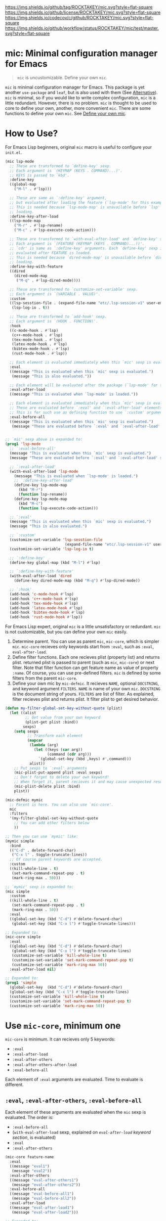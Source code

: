 [[https://github.com/ROCKTAKEY/mic][https://img.shields.io/github/tag/ROCKTAKEY/mic.svg?style=flat-square]]
[[file:LICENSE][https://img.shields.io/github/license/ROCKTAKEY/mic.svg?style=flat-square]]
[[https://codecov.io/gh/ROCKTAKEY/mic?branch=master][https://img.shields.io/codecov/c/github/ROCKTAKEY/mic.svg?style=flat-square]]
[[https://github.com/ROCKTAKEY/mic/actions][https://img.shields.io/github/workflow/status/ROCKTAKEY/mic/test/master.svg?style=flat-square]]
* mic: Minimal configuration manager for Emacs
#+BEGIN_QUOTE
=mic= is uncustomizable. Define your own =mic=.
#+END_QUOTE

=mic= is minimal configuration manager for Emacs.
This package is yet another =use-package= and =leaf=, but is also used with them (See [[#alternative][Alternative]]).
=mic= is minimal, so if you would like to write complex configuration,
=mic= is a little redundant. However, there is no problem. =mic= is thought to be
used to core to define your own, another, more convenient =mic=.
There are some functions to define your own =mic=. See [[#define-your-own-mic][Define your own mic]].

* How to Use?
For Emacs Lisp beginners, original =mic= macro is useful to configure your =init.el=.
#+begin_src emacs-lisp :tangle yes
  (mic lsp-mode
    ;; These are transformed to `define-key' sexp.
    ;; Each argument is `(KEYMAP (KEYS . COMMAND)...)'.
    ;; KEYS is passed to `kbd'.
    :define-key
    ((global-map
      ("M-l" . #'lsp)))

    ;; These are same as `:define-key' argument,
    ;; but evaluated after loading the feature (`lsp-mode' for this example).
    ;; This is needed because `lsp-mode-map' is unavailable before `lsp'
    ;; loading.
    :define-key-after-load
    ((lsp-mode-map
      ("M-r" . #'lsp-rename)
      ("M-c" . #'lsp-execute-code-action)))

    ;; These are transformed to `with-eval-after-load' and `define-key' sexp.
    ;; Each argument is `(FEATURE (KEYMAP (KEYS . COMMAND)...))'.
    ;; `cdr' is same as `:define-key' arguments. Each `define-key' sexp is
    ;; evaluated after FEATURE is loaded.
    ;; This is needed because `dired-mode-map' is unavailable before `dired'
    ;; loading.
    :define-key-with-feature
    ((dired
      (dired-mode-map
       ("M-q" . #'lsp-dired-mode))))

    ;; These are transformed to `customize-set-variable' sexp.
    ;; Each argument is `(VARIABLE . VALUE)'.
    :custom
    ((lsp-sesstion-file . (expand-file-name "etc/.lsp-session-v1" user-emacs-directory))
     (lsp-log-io . t))

    ;; These are transformed to `add-hook' sexp.
    ;; Each argument is `(HOOK . FUNCTION)'.
    :hook
    ((c-mode-hook . #'lsp)
     (c++-mode-hook . #'lsp)
     (tex-mode-hook . #'lsp)
     (latex-mode-hook . #'lsp)
     (bibtex-mode-hook . #'lsp)
     (rust-mode-hook . #'lsp))

    ;; Each element is evaluated immediately when this `mic' sexp is evaluated.
    :eval
    ((message "This is evaluated when this `mic' sexp is evaluated.")
     (message "This is also evaluated."))

    ;; Each element will be evaluated after the package (`lsp-mode' for this example) is loaded.
    :eval-after-load
    ((message "This is evaluated when `lsp-mode' is loaded."))

    ;; Each element is evaluated immediately when this `mic' sexp is evaluated.
    ;; These are evaluated before `:eval' and `:eval-after-load' elements.
    ;; This is for such use as defining function to use `:custom' argument.
    :eval-before-all
    ((message "This is evaluated when this `mic' sexp is evaluated.")
     (message "These are evaluated before `:eval' and `:eval-after-load' sexp.")))


  ;; `mic' sexp above is expanded to:
  (prog1 'lsp-mode
    ;; `:eval-before-all'
    (message "This is evaluated when this `mic' sexp is evaluated.")
    (message "These are evaluated before `:eval' and `:eval-after-load' sexp.")

    ;; `:eval-after-load'
    (with-eval-after-load 'lsp-mode
      (message "This is evaluated when `lsp-mode' is loaded.")
      ;; `:define-key-after-load'
      (define-key lsp-mode-map
        (kbd "M-r")
        (function lsp-rename))
      (define-key lsp-mode-map
        (kbd "M-c")
        (function lsp-execute-code-action)))

    ;; `:eval'
    (message "This is evaluated when this `mic' sexp is evaluated.")
    (message "This is also evaluated.")

    ;; `:custom'
    (customize-set-variable 'lsp-sesstion-file
                             (expand-file-name "etc/.lsp-session-v1" user-emacs-directory))
    (customize-set-variable 'lsp-log-io t)

    ;; `:define-key'
    (define-key global-map (kbd "M-l") #'lsp)

    ;; `:define-key-with-feature'
    (with-eval-after-load 'dired
      (define-key dired-mode-map (kbd "M-q") #'lsp-dired-mode))

    ;; `:hook'
    (add-hook 'c-mode-hook #'lsp)
    (add-hook 'c++-mode-hook #'lsp)
    (add-hook 'tex-mode-hook #'lsp)
    (add-hook 'latex-mode-hook #'lsp)
    (add-hook 'bibtex-mode-hook #'lsp)
    (add-hook 'rust-mode-hook #'lsp))
#+end_src

For Emacs Lisp expert, original =mic= is a little unsatisfactory or redundant.
=mic= is not customizable, but you can define your own =mic= easily.
1. Determine parent. You can use as parent =mic=, =mic-core=, which is simpler =mic=.
   =mic-core= recieves only keywords start from =:eval=, such as =:eval=, =eval-after-load=.
2. Define filter functions. Each one recieves plist (property list) and returns plist.
   returned plist is passed to parent (such as =mic=, =mic-core=) or next filter.
   Note that filter function can get feature name as value of property =:name=.
   Of course, you can use pre-defined filters. =mic= is defined by some filters
   from the parent =mic-core=.
3. Define your own mic by =mic-defmic=. It recieves =NAME=, optional =DOCSTRING=,
   and keyword argument =FILTERS=. =NAME= is name of your own =mic=.
   =DOCSTRING= is the document string of yours. =FILTERS= are list of filter.
   As explained, filter recieves plist and returns plist. It filter plist to get
   desired behavior.

#+begin_src emacs-lisp :tangle yes
  (defun my-filter-global-set-key-without-quote (plist)
    (let ((alist
           ;; Get value from your own keyword
           (plist-get plist :bind))
          sexps)
      (setq sexps
            ;; Transform each element
            (mapcar
             (lambda (arg)
               (let ((keys (car arg))
                     (command (cdr arg)))
                 `(global-set-key (kbd ,keys) #',command)))
             alist))
      ;; Put sexps to `:eval' arguments
      (mic-plist-put-append plist :eval sexps)
      ;; Don't forget to delete your own keyword!
      ;; When forget it, parent recieves it and may cause unexpected result.
      (mic-plist-delete plist :bind)
      plist))

  (mic-defmic mymic
    ;; Parent is here. You can also use `mic-core'.
    mic
    :filters
    '(my-filter-global-set-key-without-quote
      ;; You can add other filters below
      ))

  ;; Then you can use `mymic' like:
  (mymic simple
    :bind
    (("C-d" . delete-forward-char)
     ("C-x l" . toggle-truncate-lines))
    ;; Of course parent keywords are accepted.
    :custom
    ((kill-whole-line . t)
     (set-mark-command-repeat-pop . t)
     (mark-ring-max . 50)))

  ;; `mymic' sexp is expanded to:
  (mic simple
    :custom
    ((kill-whole-line . t)
     (set-mark-command-repeat-pop . t)
     (mark-ring-max . 50))
    :eval
    ((global-set-key (kbd "C-d") #'delete-forward-char)
     (global-set-key (kbd "C-x l") #'toggle-truncate-lines)))

  ;; Expanded to:
  (mic-core simple
    :eval
    ((global-set-key (kbd "C-d") #'delete-forward-char)
     (global-set-key (kbd "C-x l") #'toggle-truncate-lines)
     (customize-set-variable 'kill-whole-line t)
     (customize-set-variable 'set-mark-command-repeat-pop t)
     (customize-set-variable 'mark-ring-max 50))
    :eval-after-load nil)

  ;; Expanded to:
  (prog1 'simple
    (global-set-key  (kbd "C-d") #'delete-forward-char)
    (global-set-key (kbd "C-x l") #'toggle-truncate-lines)
    (customize-set-variable 'kill-whole-line t)
    (customize-set-variable 'set-mark-command-repeat-pop t)
    (customize-set-variable 'mark-ring-max 50))
#+end_src

* Use =mic-core=, minimum one
:PROPERTIES:
:CUSTOM_ID: mic-core
:END:
=mic-core= is minimum. It can recieves only 5 keywords:
- =:eval=
- =:eval-after-load=
- =:eval-after-others=
- =:eval-after-others-after-load=
- =:eval-before-all=

Each element of =:eval= arguments are evaluated.
Time to evaluate is different.

** =:eval=, =:eval-after-others=, =:eval-before-all=
Each element of these arguments are evaluated when the =mic= sexp is evaluated.
The order is:
- =:eval-before-all=
- (=with-eval-after-load= sexp, explained on [[eval-after-load][=eval-after-load= keyword section]], is evaluated)
- =:eval=
- =:eval-after-others=

#+begin_src emacs-lisp :tangle yes
  (mic-core feature-name
    :eval
    ((message "eval1")
     (message "eval2"))
    :eval-after-others
    ((message "eval-after-others1")
     (message "eval-after-others2"))
    :eval-before-all
    ((message "eval-before-all1")
     (message "eval-before-all2"))
    :eval-after-load
    ((message "eval-after-load1")
     (message "eval-after-load2")))

  ;; Expanded to:
  (prog1 'feature-name
    (message "eval-before-all1")
    (message "eval-before-all2")
    (with-eval-after-load 'feature-name
      (message "eval-after-load1")
      (message "eval-after-load2"))
    (message "eval1")
    (message "eval2")
    (message "eval-after-others1")
    (message "eval-after-others2"))
#+end_src

=:eval-before-all= exists because a filter function appends sexp to =:eval= argument.
When some action should be evaluated before all action added by other filters,
you can put it to =:eval-before-all= argument. *Note that it should NOT be used
by filters.* Any filter should not use this. If it is used by filters,
users cannot make their sexp to be evaluate before filter sexps.

=:eval-after-others= exists because similar reason to =:eval-before-all=.
Some action should be evaluated after all action added by other filters.
Because of same reasons as =:eval-before-all=, *it should NOT be used
by filters*.

** =:eval-after-load=, =:eval-after-others-after-load=
:PROPERTIES:
:CUSTOM_ID: eval-after-load
:END:
Each element of these arguments are evaluated after the package is loaded.
The evaluated order is:
- =:eval-after-load=
- =:eval-after-others-after-load=

#+begin_src emacs-lisp :tangle yes
  (mic-core feature-name
    :eval-after-load
    ((message "eval-after-load1")
     (message "eval-after-load2"))
    :eval-after-others-after-load
    ((message "eval-after-others-after-load1")
     (message "eval-after-others-after-load2")))

  ;; Expanded to:
  (prog1 'feature-name
    (with-eval-after-load 'feature-name
      (message "eval-after-load1")
      (message "eval-after-load2")
      (message "eval-aftepr-others-after-load1")
      (message "eval-after-others-after-load2")))
#+end_src

=:eval-after-others-after-load= exists because similar reason to =:eval-after-others=.
Some action should be evaluated after all action added by other filters.
Because of same reasons as =:eval-before-all=, *it should NOT be used
by filters*.

* Use default =mic=
=mic= is minimal for use. =mic-core= is minimum core, but it is not enough to use as it is.
In addition to keywords allowed by [[mic-core][=mic-core=]], it allows some keyword arguments:
- =:autoload-interactive=
- =:autoload-noninteractive=
- =:custom=
- =:custom-after-load=
- =:declare-function=
- =:define-key=
- =:define-key-after-load=
- =:define-key-with-feature=
- =:defvar-noninitial=
- =:face=
- =:hook=
- =:package=

** =:autoload-interactive=, =:autoload-noninteractive=

These are transformed to =autoload= sexps. Each element is function to autoload.
Since =autoload= should be informed whether the function is =interactive= or not,
both =:autoload-interactive= and =:autoload-noninteractive= exist.

#+begin_src emacs-lisp :tangle yes
  (mic feature-name
    :autoload-interactive
    (interactive-func1
     interactive-func2)
    :autoload-noninteractive
    (noninteractive-func3
     noninteractive-func4))

  ;; Expanded to:
  (mic-core feature-name :eval
    ((autoload #'interactive-func1 "feature-name" nil t)
     (autoload #'interactive-func2 "feature-name" nil t)
     (autoload #'noninteractive-func3 "feature-name")
     (autoload #'noninteractive-func4 "feature-name"))
    :eval-after-load nil)

  ;; Expanded to:
  (prog1 'feature-name
    (autoload #'interactive-func1 "feature-name" nil t)
    (autoload #'interactive-func2 "feature-name" nil t)
    (autoload #'noninteractive-func3 "feature-name")
    (autoload #'noninteractive-func4 "feature-name"))
#+end_src

** =:custom=, =:custom-after-load=
These are transformed to =customize-set-variable= sexps.
Each element is =(VARIABLE . VALUE)=.
Each =VARIABLE= is set to =VALUE=.
Sexp from =:custom= argument are evaluated when the =mic= sexp is evaluated,
while sexp from =:custom-after-load= argument are evaluated after the feature is loaded.
=:custom-after-load= is used when you want to use initial value of customized variable
or function defined in the feature.

#+begin_src emacs-lisp :tangle yes
  (mic feature-name
    :custom
    ((variable1 . 1)
     ;; VALUE is evaluated
     (variable2 . (+ 1 1)))
    :custom-after-load
    ;; You can use the initial value of `variable3'
    ((variable3 . (+ variable3 1))
     ;; You can use function defined in the feature (for this example `feature-name')
     (variable2 . (function-defined-in-feature-name))))

  ;; Expanded to:
  (mic-core feature-name
    :eval
    ((customize-set-variable 'variable1 1)
     (customize-set-variable 'variable2
                             (+ 1 1)))
    :eval-after-load
    ((customize-set-variable 'variable3
                             (+ variable3 1))
     (customize-set-variable 'variable2
                             (function-defined-in-feature-name))))

  ;; Expanded to:
  (prog1 'feature-name
    (with-eval-after-load 'feature-name
      ;; `variable3' is already defined.
      (customize-set-variable 'variable3
                               (+ variable3 1))
      ;; `function-defined-in-feature-name' is already defined.
      (customize-set-variable 'variable2
                              (function-defined-in-feature-name)))
    (customize-set-variable 'variable1 1)
    (customize-set-variable 'variable2
                            (+ 1 1)))
#+end_src

** =declare-function=, =defvar-noninitial=
These arguments declare functions and variables.
Each element of =declare-function= / =defvar-noninitial= is symbol as function/variable.
They exist in order to suppress warning of undefined functions/variables.

#+begin_src emacs-lisp :tangle yes
  (mic feature-name
    :declare-function
    (function1
     function2)
    :defvar-noninitial
    (variable1
     variable2))

  ;; Expanded to:
  (mic-core feature-name
    :eval
    ((declare-function function1 "ext:feature-name")
     (declare-function function2 "ext:feature-name")
     (defvar variable1)
     (defvar variable2))
    :eval-after-load nil)

  ;; Expanded to:
  (prog1 'feature-name
    ;; They declare that the functions `function1' and `function2' is defined in
    ;; the feature `feature-name'.
    (declare-function function1 "ext:feature-name")
    (declare-function function2 "ext:feature-name")
    ;; They declare that the variables `variable1' and `variable2' will be defined.
    ;; `defvar' without initial value declares symbol as variable.
    (defvar variable1)
    (defvar variable2))
#+end_src

** =:define-key=, =:define-key-after-load=, =:define-key-with-feature=
These arguments is transformed to =define-key= sexps.
On =:define-key= or =:define-key-after-load=, each element of the argument is
=(KEYMAP (KEYS . COMMAND)...)=. =KEYMAP= is keymap. =KEYS= is passed to =kbd=.
=COMMAND= is interactive function.

On =:define-key-with-feature=, each element is =(FEATURE (KEYMAP (KEYS . COMMAND)...))=.
=FEATURE= is feature, and the =define-key= sexp is evaluated after loading the =FEATURE=.
This exists in order to define =COMMAND= in the feature with =KEYS= to =KEYMAP= defined in =FEATURE=.
Use it to make sure that =KEYMAP= is defined.

#+begin_src emacs-lisp :tangle yes
  (mic feature-name
    :define-key
    ;; (KEYMAP (KEYS . COMMAND)...)
    ((global-map
      ;; #' is needed
      ("M-l" . #'feature-name-command1))
     (prog-mode-map
      ;; #' is needed
      ("M-a" . #'feature-name-comman2)))

    :define-key-after-load
    ;; When `feature-name-mode-map' is defined in `feature-name',
    ;; use `:define-key-after-load'.
    ((feature-name-mode-map
      ("M-r" . #'feature-name-command3)
      ("M-c" . #'feature-name-command4)))


    ;; When `other-feature-mode-map' is defined in `other-feature', which is not `feature-name',
    ;; use `:define-key-with-feature'.
    :define-key-with-feature
    ((other-feature
      (other-feature-mode-map
       ("M-q" . #'feature-name-command5)))))

  ;; Expanded to:
  (mic-core feature-name
    :eval
    ((define-key global-map (kbd "M-l") #'feature-name-command1)
     (define-key prog-mode-map (kbd "M-a") #'feature-name-comman2)
     (with-eval-after-load 'other-feature
       (define-key other-feature-mode-map (kbd "M-q") #'feature-name-command5)))
    :eval-after-load
    ((define-key feature-name-mode-map (kbd "M-r") #'feature-name-command3)
     (define-key feature-name-mode-map (kbd "M-c") #'feature-name-command4)))

  ;; Expanded to:
  (prog1 'feature-name
    (with-eval-after-load 'feature-name
      ;; `:define-key-after-load'
      (define-key feature-name-mode-map (kbd "M-r") #'feature-name-command3)
      (define-key feature-name-mode-map (kbd "M-c") #'feature-name-command4))
    ;; `:define-key'
    (define-key global-map (kbd "M-l") #'feature-name-command1)
    (define-key prog-mode-map (kbd "M-a") #'feature-name-comman2)
    ;; `:define-key-with-feature'
    (with-eval-after-load 'other-feature
      (define-key other-feature-mode-map (kbd "M-q") #'feature-name-command5)))
#+end_src

** =:face=
This is transformed to =custom-set-faces= sexp.
Each element is =(FACE-SYMBOL . FACE-DEFINITION)=.

#+begin_src emacs-lisp :tangle yes
  (mic feature-name
    :face
    ((face-1
      . ((t (:foreground "red" :height 10.0))))
     (face-2
      . ((t (:background "#006000" :foreground "white" :bold t))))))

  ;; Expanded to:
  (mic-core feature-name
    :eval
    ((custom-set-faces
      '(face-1
        ((t (:foreground "red" :height 10.0))))
      '(face-2
        ((t (:background "#006000" :foreground "white" :bold t))))))
    :eval-after-load nil)

  ;; Expanded to:
  (prog1 'feature-name
    (custom-set-faces
     '(face-1
       ((t (:foreground "red" :height 10.0))))
     '(face-2
       ((t (:background "#006000" :foreground "white" :bold t))))))
#+end_src

** =:hook=
This is transformed to =add-hook= sexp.
Each element is =(HOOK . FUNCTION)=.

#+begin_src emacs-lisp :tangle yes
  (mic feature-name
    :hook
    ;; #' is needed
    ((hook1 . #'function1)
     (hook2 . #'function2)
     ;; `lambda' is allowed (but not recommended)
     (hook3 . (lambda (arg) 1))))

  ;; Expanded to:
  (mic-core feature-name
    :eval
    ((add-hook 'hook1 #'function1)
     (add-hook 'hook2 #'function2)
     (add-hook 'hook3 (lambda (arg) 1)))
    :eval-after-load nil)

  ;; Expanded to:
  (prog1 'feature-name
    (add-hook 'hook1 #'function1)
    (add-hook 'hook2 #'function2)
    (add-hook 'hook3 (lambda (arg) 1)))
#+end_src

** =:package=
This is transformed to =package-install= sexps.
Each arguments are =PKG= used by =package-install=.

The expandation result is complicated, because it is annoying to fetch package archives many times.


#+begin_src emacs-lisp :tangle yes
  (mic feature-name
    :package
    (package-name1
     package-name2))

  ;; Expanded to:
  (mic-core feature-name
    :eval
    ;; When package is not installed
    ((unless (package-installed-p 'package-name1)
       ;; Ensure package is exists in archive
       (when (assq 'package-name1 package-archive-contents)
         (ignore-errors
           (package-install 'package-name1)))
       (unless (package-installed-p 'package-name1)
         ;; Refresh (fetch) new archive
         (package-refresh-contents)
         (condition-case _
             (package-install 'package-name1)
           (error
            (warn "Package %s is not found" 'package-name1)))))

     (unless (package-installed-p 'package-name2)
       (when (assq 'package-name2 package-archive-contents)
         (ignore-errors
           (package-install 'package-name2)))
       (unless (package-installed-p 'package-name2)
         (package-refresh-contents)
         (condition-case _
             (package-install 'package-name2)
           (error
            (warn "Package %s is not found" 'package-name2))))))
    :eval-after-load nil)

  ;; Expand to:
  (prog1 'feature-name
    (unless (package-installed-p 'package-name1)
      (when (assq 'package-name1 package-archive-contents)
        (ignore-errors
          (package-install 'package-name1)))
      (unless (package-installed-p 'package-name1)
        (package-refresh-contents)
        (condition-case _
            (package-install 'package-name1)
          (error
           (warn "Package %s is not found" 'package-name1)))))
    (unless (package-installed-p 'package-name2)
      (when (assq 'package-name2 package-archive-contents)
        (ignore-errors
          (package-install 'package-name2)))
      (unless (package-installed-p 'package-name2)
        (package-refresh-contents)
        (condition-case _
            (package-install 'package-name2)
          (error
           (warn "Package %s is not found" 'package-name2))))))
#+end_src

* Define your own =mic=
:PROPERTIES:
:CUSTOM_ID: define-your-own-mic
:END:
You do not like =mic= behavior? It is OK. You can define your own =mic=!
There are some ways to define it:
- Use =mic-defmic=
- Use =defmacro=

** Define your own =mic= with =mic-defmic=
If you would like to add keywords, or to make some keywords more simple,
you can define =filter= and apply it to =mic= (or =mic-core=, and another =mic=, any parent is allowed).

*** Define filter
The filter recieves one argument, =PLIST= (plist, property list), and returns =RETURNED-PLIST=.
It filters or transforms it into returned plist.
It is better to divide filters by every keyword, because of reusability.

1. Each filter recieves 1 argument =PLIST=, which is plist (property list).
2. Each filter returns =RETURNED-PLIST=, which is plist.
3. =PLIST= is given by user or filter before.
4. =PLIST= have feature name =:name= property.
5. =RETURNED-PLIST= is passed to next filter or parent =mic= (=mic=, =mic-core=, or another).
6. =RETURNED-PLIST= should have same value of =:name= property.
7. The property only used by your filter should be removed in =RETURNED-PLIST=.

Here is example:
#+begin_src emacs-lisp :tangle yes
  (defun my-filter-global-set-key-without-quote (plist)
    (let ((alist
           ;; Get value from your own keyword
           (plist-get plist :bind))
          sexps)
      (setq sexps
            ;; Transform each element
            (mapcar
             (lambda (arg)
               (let ((keys (car arg))
                     (command (cdr arg)))
                 `(global-set-key (kbd ,keys) #',command)))
             alist))
      ;; Put sexps to `:eval' arguments
      (mic-plist-put-append plist :eval sexps)
      ;; Don't forget to delete your own keyword!
      ;; When forget it, parent recieves it and may cause unexpected result.
      (mic-plist-delete plist :bind)
      plist))
#+end_src

*** Define =mic= with the filter and =mic-defmic=
=mic-defmic= recieves arguments: =NAME=, =PANRENT=, optional =DOCSTRING=, keyword argument =FILTERS=.
=NAME= is your new =mic= macro name. =PARENT= is parent =mic=, which recieves =RETURNED-PLIST= at last.
=FILTERS= is list of your filters. When your =mic= recieves plist, the plist is filtered by all of your =FILTERS= in order,
then the plist is passed to =PARENT=.

Here is example:
#+begin_src emacs-lisp :tangle yes
  ;; Define `mymic'
  (mic-defmic mymic
    ;; Parent is here. You can also use `mic-core'.
    mic
    :filters
    '(my-filter-global-set-key-without-quote
      ;; You can add other filters below
      ))

  ;; Then you can use `mymic' like:
  (mymic simple
    :bind
    (("C-d" . delete-forward-char)
     ("C-x l" . toggle-truncate-lines))
    ;; Of course parent keywords are accepted.
    :custom
    ((kill-whole-line . t)
     (set-mark-command-repeat-pop . t)
     (mark-ring-max . 50)))

  ;; Expanded to:
  (mic simple
    :custom
    ((kill-whole-line . t)
     (set-mark-command-repeat-pop . t)
     (mark-ring-max . 50))
    :eval
    ((global-set-key (kbd "C-d") #'delete-forward-char)
     (global-set-key (kbd "C-x l") #'toggle-truncate-lines)))
#+end_src

When you would like to use =mic-core= as =PARENT=, =mic-filter-core-validate= is useful to validate plist.
*Please put it tail of =FILTERS= if you use it.*

** Define your own =mic= with =defmacro=
When you read here, you should know =defmacro=.
You can do anything with =defmacro=. =mic-defmic= is easy way to define your =mic=,
but may be not enough for you, because of restriction. Then *I RECOMMEND to use =defmacro=*.
I am looking forward to seeing your =mic= defined by =defmacro=!

* Alternative
:PROPERTIES:
:CUSTOM_ID: alternative
:END:
There is some alternative:
- [[https://github.com/jwiegley/use-package][=use-package=]]
- [[https://github.com/conao3/leaf.el][=leaf=]]

They are more easy to use, but sometimes have less expressive ability.
=mic= is more simple and has more expressive ability, but sometimes more redundant.
It is just your preference.

In addition, they are customizable, while =mic= is not customizable, but re-definable.
You can define your own =mic= according to your preference, with =mic= help.

* Contribute
When you think you would like to share your filter or your own =mic=, use GitHub Discussion.
Of course your =mic= defined by =defmacro=. Any issue is welcome.

* License
  This package is licensed by GPLv3. See [[file:LICENSE][LICENSE]].
